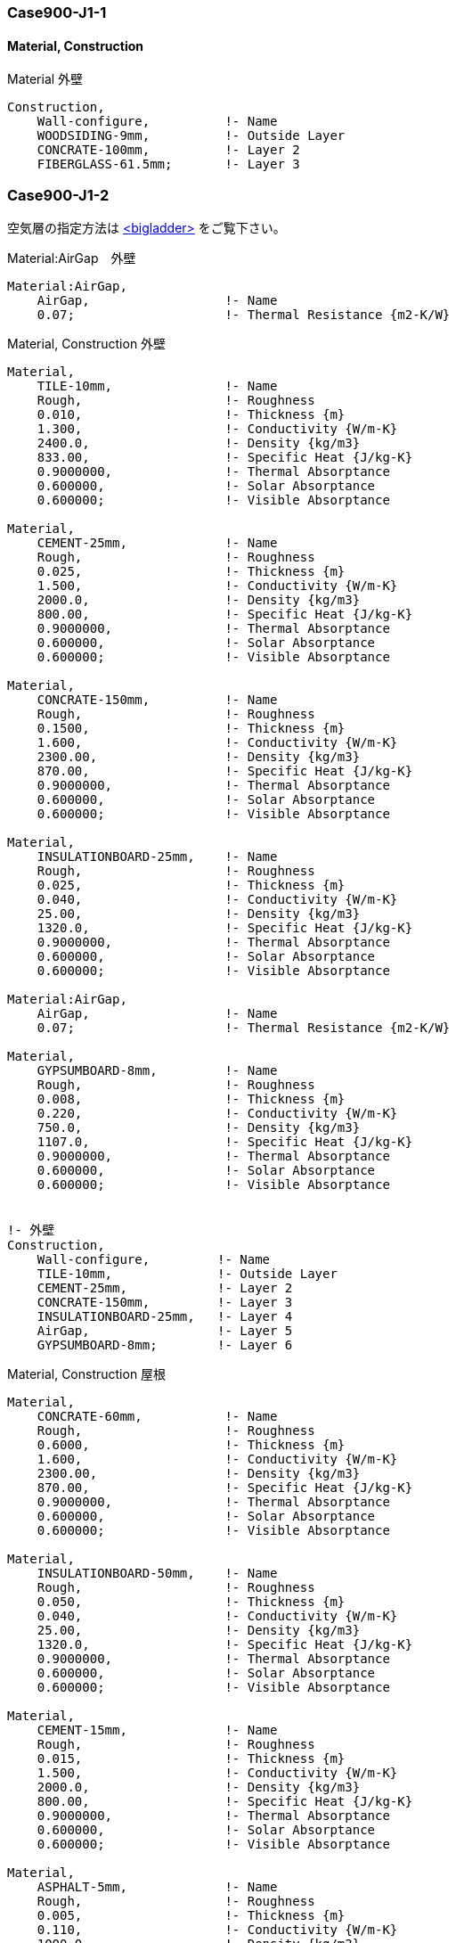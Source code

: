 // Case 900J シリーズ

=== Case900-J1-1

==== Material, Construction

.Material 外壁
----
Construction,
    Wall-configure,          !- Name
    WOODSIDING-9mm,          !- Outside Layer
    CONCRATE-100mm,          !- Layer 2
    FIBERGLASS-61.5mm;       !- Layer 3
----

=== Case900-J1-2

空気層の指定方法は https://bigladdersoftware.com/epx/docs/9-4/input-output-reference/group-surface-construction-elements.html#materialairgap[<bigladder>, role="external", window="_blank"] をご覧下さい。

.Material:AirGap　外壁
----
Material:AirGap,
    AirGap,                  !- Name
    0.07;                    !- Thermal Resistance {m2-K/W}
----

.Material, Construction 外壁
----
Material,
    TILE-10mm,               !- Name
    Rough,                   !- Roughness
    0.010,                   !- Thickness {m}
    1.300,                   !- Conductivity {W/m-K}
    2400.0,                  !- Density {kg/m3}
    833.00,                  !- Specific Heat {J/kg-K}
    0.9000000,               !- Thermal Absorptance
    0.600000,                !- Solar Absorptance
    0.600000;                !- Visible Absorptance

Material,
    CEMENT-25mm,             !- Name
    Rough,                   !- Roughness
    0.025,                   !- Thickness {m}
    1.500,                   !- Conductivity {W/m-K}
    2000.0,                  !- Density {kg/m3}
    800.00,                  !- Specific Heat {J/kg-K}
    0.9000000,               !- Thermal Absorptance
    0.600000,                !- Solar Absorptance
    0.600000;                !- Visible Absorptance

Material,
    CONCRATE-150mm,          !- Name
    Rough,                   !- Roughness
    0.1500,                  !- Thickness {m}
    1.600,                   !- Conductivity {W/m-K}
    2300.00,                 !- Density {kg/m3}
    870.00,                  !- Specific Heat {J/kg-K}
    0.9000000,               !- Thermal Absorptance
    0.600000,                !- Solar Absorptance
    0.600000;                !- Visible Absorptance

Material,
    INSULATIONBOARD-25mm,    !- Name
    Rough,                   !- Roughness
    0.025,                   !- Thickness {m}
    0.040,                   !- Conductivity {W/m-K}
    25.00,                   !- Density {kg/m3}
    1320.0,                  !- Specific Heat {J/kg-K}
    0.9000000,               !- Thermal Absorptance
    0.600000,                !- Solar Absorptance
    0.600000;                !- Visible Absorptance

Material:AirGap,
    AirGap,                  !- Name
    0.07;                    !- Thermal Resistance {m2-K/W}

Material,
    GYPSUMBOARD-8mm,         !- Name
    Rough,                   !- Roughness
    0.008,                   !- Thickness {m}
    0.220,                   !- Conductivity {W/m-K}
    750.0,                   !- Density {kg/m3}
    1107.0,                  !- Specific Heat {J/kg-K}
    0.9000000,               !- Thermal Absorptance
    0.600000,                !- Solar Absorptance
    0.600000;                !- Visible Absorptance


!- 外壁
Construction,
    Wall-configure,         !- Name
    TILE-10mm,              !- Outside Layer
    CEMENT-25mm,            !- Layer 2
    CONCRATE-150mm,         !- Layer 3
    INSULATIONBOARD-25mm,   !- Layer 4
    AirGap,                 !- Layer 5
    GYPSUMBOARD-8mm;        !- Layer 6
----

.Material, Construction 屋根
----
Material,
    CONCRATE-60mm,           !- Name
    Rough,                   !- Roughness
    0.6000,                  !- Thickness {m}
    1.600,                   !- Conductivity {W/m-K}
    2300.00,                 !- Density {kg/m3}
    870.00,                  !- Specific Heat {J/kg-K}
    0.9000000,               !- Thermal Absorptance
    0.600000,                !- Solar Absorptance
    0.600000;                !- Visible Absorptance

Material,
    INSULATIONBOARD-50mm,    !- Name
    Rough,                   !- Roughness
    0.050,                   !- Thickness {m}
    0.040,                   !- Conductivity {W/m-K}
    25.00,                   !- Density {kg/m3}
    1320.0,                  !- Specific Heat {J/kg-K}
    0.9000000,               !- Thermal Absorptance
    0.600000,                !- Solar Absorptance
    0.600000;                !- Visible Absorptance

Material,
    CEMENT-15mm,             !- Name
    Rough,                   !- Roughness
    0.015,                   !- Thickness {m}
    1.500,                   !- Conductivity {W/m-K}
    2000.0,                  !- Density {kg/m3}
    800.00,                  !- Specific Heat {J/kg-K}
    0.9000000,               !- Thermal Absorptance
    0.600000,                !- Solar Absorptance
    0.600000;                !- Visible Absorptance

Material,
    ASPHALT-5mm,             !- Name
    Rough,                   !- Roughness
    0.005,                   !- Thickness {m}
    0.110,                   !- Conductivity {W/m-K}
    1000.0,                  !- Density {kg/m3}
    920.00,                  !- Specific Heat {J/kg-K}
    0.9000000,               !- Thermal Absorptance
    0.600000,                !- Solar Absorptance
    0.600000;                !- Visible Absorptance

Material,
    GYPSUMBOARD-10mm,        !- Name
    Rough,                   !- Roughness
    0.010,                   !- Thickness {m}
    0.220,                   !- Conductivity {W/m-K}
    750.0,                   !- Density {kg/m3}
    1107.0,                  !- Specific Heat {J/kg-K}
    0.9000000,               !- Thermal Absorptance
    0.600000,                !- Solar Absorptance
    0.600000;                !- Visible Absorptance

Material,
    ASBESTOS-12mm,           !- Name
    Rough,                   !- Roughness
    0.012,                   !- Thickness {m}
    0.064,                   !- Conductivity {W/m-K}
    350.0,                   !- Density {kg/m3}
    829.0,                   !- Specific Heat {J/kg-K}
    0.9000000,               !- Thermal Absorptance
    0.600000,                !- Solar Absorptance
    0.600000;                !- Visible Absorptance

!- 屋根
Construction,
    Roof_configure,          !- Name
    CONCRATE-60mm,           !- Outside Layer
    INSULATIONBOARD-50mm,    !- Layer 2
    CEMENT-15mm,             !- Layer 3
    ASPHALT-5mm,             !- Layer 4
    CEMENT-15mm,             !- Layer 5
    CONCRATE-150mm,          !- Layer 6
    AirGap,                  !- Layer 7
    GYPSUMBOARD-10mm,        !- Layer 8
    ASBESTOS-12mm;           !- Layer 9
----